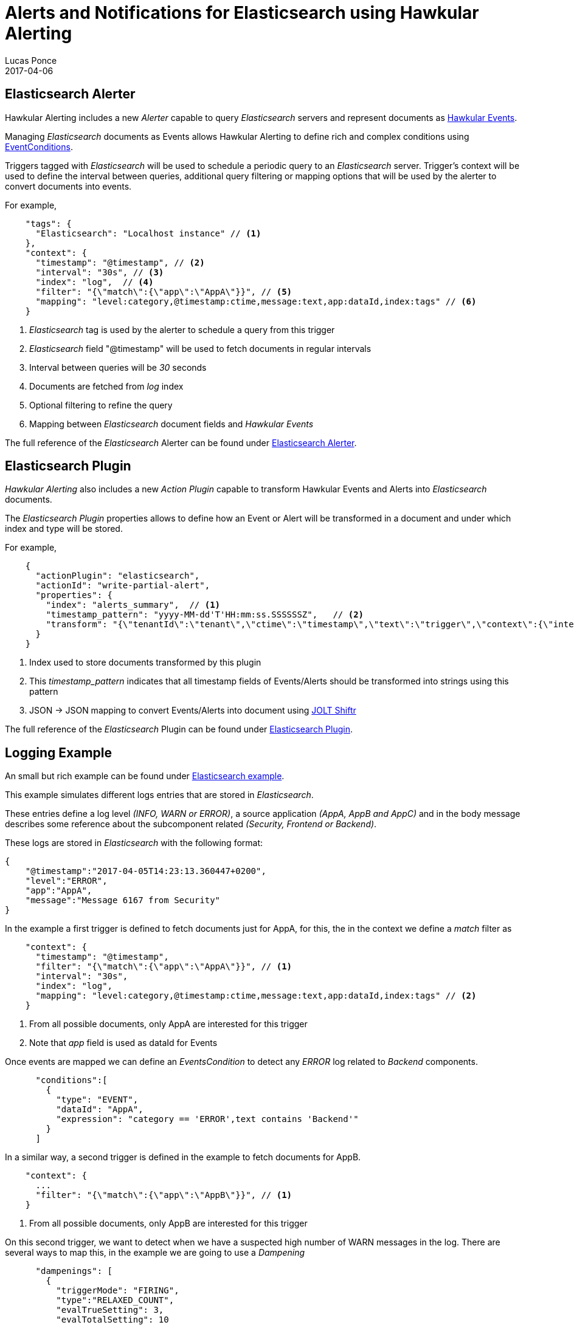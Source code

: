 = Alerts and Notifications for Elasticsearch using Hawkular Alerting
Lucas Ponce
2017-04-06
:jbake-type: post
:jbake-status: published
:jbake-tags: blog, alerts, elasticsearch, notifications

== Elasticsearch Alerter

Hawkular Alerting includes a new _Alerter_ capable to query _Elasticsearch_ servers and represent documents as link:http://www.hawkular.org/docs/rest/rest-alerts.html#Event[Hawkular Events].

Managing _Elasticsearch_ documents as Events allows Hawkular Alerting to define rich and complex conditions using link:http://www.hawkular.org/docs/rest/rest-alerts.html#EventCondition[EventConditions].

Triggers tagged with _Elasticsearch_ will be used to schedule a periodic query to an _Elasticsearch_ server. Trigger's context will be used to define the interval between queries, additional query filtering or mapping options that will be used by the alerter to convert documents into events.

For example,

[source,json]
----
    "tags": {
      "Elasticsearch": "Localhost instance" // <1>
    },
    "context": {
      "timestamp": "@timestamp", // <2>
      "interval": "30s", // <3>
      "index": "log",  // <4>
      "filter": "{\"match\":{\"app\":\"AppA\"}}", // <5>
      "mapping": "level:category,@timestamp:ctime,message:text,app:dataId,index:tags" // <6>
    }
----

<1> _Elasticsearch_ tag is used by the alerter to schedule a query from this trigger
<2> _Elasticsearch_ field "@timestamp" will be used to fetch documents in regular intervals
<3> Interval between queries will be _30_ seconds
<4> Documents are fetched from _log_ index
<5> Optional filtering to refine the query
<6> Mapping between _Elasticsearch_ document fields and _Hawkular Events_

The full reference of the _Elasticsearch_ Alerter can be found under
link:http://www.hawkular.org/community/docs/developer-guide/alerts.html#_elasticsearch_alerter[Elasticsearch Alerter].

== Elasticsearch Plugin

_Hawkular Alerting_ also includes a new _Action Plugin_ capable to transform Hawkular Events and Alerts into _Elasticsearch_ documents.

The _Elasticsearch Plugin_ properties allows to define how an Event or Alert will be transformed in a document and under which index and type will be stored.

For example,

[source,json]
----
    {
      "actionPlugin": "elasticsearch",
      "actionId": "write-partial-alert",
      "properties": {
        "index": "alerts_summary",  // <1>
        "timestamp_pattern": "yyyy-MM-dd'T'HH:mm:ss.SSSSSSZ",   // <2>
        "transform": "{\"tenantId\":\"tenant\",\"ctime\":\"timestamp\",\"text\":\"trigger\",\"context\":{\"interval\":\"fetch-interval\"},\"evalSets\":\"details\"}" // <3>
      }
    }
----

<1> Index used to store documents transformed by this plugin
<2> This _timestamp_pattern_ indicates that all timestamp fields of Events/Alerts should be transformed into strings using this pattern
<3> JSON -> JSON mapping to convert Events/Alerts into document using link:http://jolt-demo.appspot.com/[JOLT Shiftr]

The full reference of the _Elasticsearch_ Plugin can be found under link:http://www.hawkular.org/community/docs/developer-guide/alerts.html#_elasticsearch_action_plugin[Elasticsearch Plugin].

== Logging Example

An small but rich example can be found under link:https://github.com/hawkular/hawkular-alerts/tree/master/examples/elasticsearch[Elasticsearch example].

This example simulates different logs entries that are stored in _Elasticsearch_.

These entries define a log level _(INFO, WARN or ERROR)_, a source application _(AppA, AppB and AppC)_ and in the body message describes some reference about the subcomponent related _(Security, Frontend or Backend)_.

These logs are stored in _Elasticsearch_ with the following format:

[source,json]
----
{
    "@timestamp":"2017-04-05T14:23:13.360447+0200",
    "level":"ERROR",
    "app":"AppA",
    "message":"Message 6167 from Security"
}
----

In the example a first trigger is defined to fetch documents just for AppA, for this, the in the context we define a _match_ filter as

[source,json]
----
    "context": {
      "timestamp": "@timestamp",
      "filter": "{\"match\":{\"app\":\"AppA\"}}", // <1>
      "interval": "30s",
      "index": "log",
      "mapping": "level:category,@timestamp:ctime,message:text,app:dataId,index:tags" // <2>
    }
----

<1> From all possible documents, only AppA are interested for this trigger
<2> Note that _app_ field is used as dataId for Events

Once events are mapped we can define an _EventsCondition_ to detect any _ERROR_ log related to _Backend_ components.

[source,json]
----
      "conditions":[
        {
          "type": "EVENT",
          "dataId": "AppA",
          "expression": "category == 'ERROR',text contains 'Backend'"
        }
      ]
----

In a similar way, a second trigger is defined in the example to fetch documents for AppB.

[source,json]
----
    "context": {
      ...
      "filter": "{\"match\":{\"app\":\"AppB\"}}", // <1>
    }
----

<1> From all possible documents, only AppB are interested for this trigger

On this second trigger, we want to detect when we have a suspected high number of WARN messages in the log. There are several ways to map this, in the example we are going to use a _Dampening_

[source,json]
----
      "dampenings": [
        {
          "triggerMode": "FIRING",
          "type":"RELAXED_COUNT",
          "evalTrueSetting": 3,
          "evalTotalSetting": 10
        }
      ],
      "conditions":[
        {
          "type": "EVENT",
          "dataId": "AppB",
          "expression": "category == 'WARN'"
        }
      ]
----

So, this second trigger will alert when more than 3 WARN messages are detected in a rate of 10 messages processed.

Finally, the example defines several ways of notifications: sending an email to administrators and writting back into _Elasticsearch_ the alerts fired.

== Elasticsearch Integration

As a result, we can combine all the Logs and Alerts in custom searches and provide them a UI dashboard in Kibana.

ifndef::env-github[]
image::/img/blog/2017/Kibana-Hawkular-Alerting.png[Kibana - Hawkular Alerting]
endif::[]
ifdef::env-github[]
image::../../../../../assets/img/blog/2017/Kibana-Hawkular-Alerting.png[Kibana - Hawkular Alerting]
endif::[]